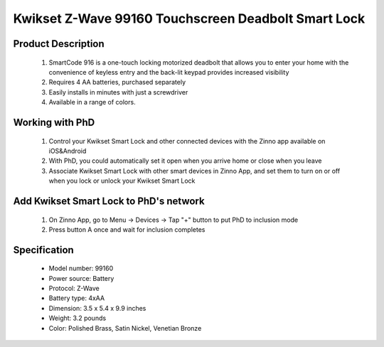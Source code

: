 Kwikset Z-Wave 99160 Touchscreen Deadbolt Smart Lock
----------------------------------------

	.. image:: ../../images/door_lock/kwikset_smartcode_916_touchscreen.jpg
	.. :align: left
	

Product Description
~~~~~~~~~~~~~~~~~~~~~~~~~~
	#. SmartCode 916 is a one-touch locking motorized deadbolt that allows you to enter your home with the convenience of keyless entry and the back-lit keypad provides increased visibility
	#. Requires 4 AA batteries, purchased separately
	#. Easily installs in minutes with just a screwdriver  
	#. Available in a range of colors.

Working with PhD
~~~~~~~~~~~~~~~~~~~~~~~~~~~~~~~~~~~
	#. Control your Kwikset Smart Lock and other connected devices with the Zinno app available on iOS&Android
	#. With PhD, you could automatically set it open when you arrive home or close when you leave
	#. Associate Kwikset Smart Lock with other smart devices in Zinno App, and set them to turn on or off when you lock or unlock your Kwikset Smart Lock

Add Kwikset Smart Lock to PhD's network
~~~~~~~~~~~~~~~~~~~~~~~~~~~~~~~~~~~
	#. On Zinno App, go to Menu → Devices → Tap "+" button to put PhD to inclusion mode
	#. Press button A once and wait for inclusion completes
	
	.. image:: ../../images/door_lock/kwikset_smartcode_916_touchscreen_d1.jpg
	.. :align: left

Specification
~~~~~~~~~~~~~~~~~~~~~~
	- Model number: 				99160
	- Power source: 				Battery
	- Protocol: 					Z-Wave
	- Battery type: 				4xAA 
	- Dimension:					3.5 x 5.4 x 9.9 inches
	- Weight:					3.2 pounds
	- Color: 			Polished Brass, Satin Nickel, Venetian Bronze 

.. Specification
.. ~~~~~~~~~~~~~~~~~~~~~~~~~~
	- Input Power: 		6V (4 x AA alkaline batteries)
	- Door Prep:  		2 1⁄8" diameter face hole & 1" diameter latch hole
	- Backset:  		Adjustable 2 3⁄8" or 2 3⁄4"
	- Door Thickness: 	1 3⁄8" – 2" automatic adjustment
	- Faceplates: 		1" x 2 1⁄4" round corner standard
	- Strikes: 			Round corner strike 1 1⁄8" x 2 3⁄4"
	- Latch: 			Round corner adjustable 2 3⁄8" x 2 3⁄4"
	- Bolt: 			1" throw, steel deadbolt
	- Door Handing: 	Reversible
	- Cylinder: 		SmartKey® Keyway


.. Inclusion/Exclusion to/from a network
.. ~~~~~~~~~~~~~~~~~~~~~~~
	#. Put controller to Inclusion/Exclusion mode
	#. Press button A once and wait for exclusion completes
	#. Press button A once again and wait for inclusion completes
		
	.. image:: ../../images/door_lock/kwikset_smartcode_916_touchscreen_d1.jpg
	.. :align: left

.. Configuration description
.. ~~~~~~~~~~~~~~~~~~~~~~~~~~
.. 	There is no configuration in this device.

